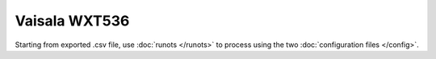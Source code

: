Vaisala WXT536
**************

Starting from exported .csv file, use :doc:`runots </runots>` to process using the two :doc:`configuration files </config>`.
